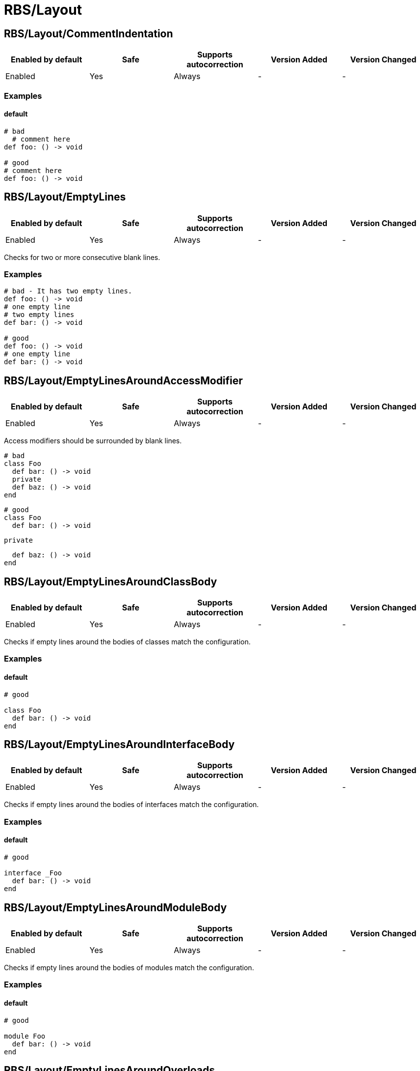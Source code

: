 ////
  Do NOT edit this file by hand directly, as it is automatically generated.

  Please make any necessary changes to the cop documentation within the source files themselves.
////

= RBS/Layout

[#rbslayoutcommentindentation]
== RBS/Layout/CommentIndentation

|===
| Enabled by default | Safe | Supports autocorrection | Version Added | Version Changed

| Enabled
| Yes
| Always
| -
| -
|===



[#examples-rbslayoutcommentindentation]
=== Examples

[#default-rbslayoutcommentindentation]
==== default

[source,rbs]
----
# bad
  # comment here
def foo: () -> void

# good
# comment here
def foo: () -> void
----

[#rbslayoutemptylines]
== RBS/Layout/EmptyLines

|===
| Enabled by default | Safe | Supports autocorrection | Version Added | Version Changed

| Enabled
| Yes
| Always
| -
| -
|===

Checks for two or more consecutive blank lines.

[#examples-rbslayoutemptylines]
=== Examples

[source,rbs]
----
# bad - It has two empty lines.
def foo: () -> void
# one empty line
# two empty lines
def bar: () -> void

# good
def foo: () -> void
# one empty line
def bar: () -> void
----

[#rbslayoutemptylinesaroundaccessmodifier]
== RBS/Layout/EmptyLinesAroundAccessModifier

|===
| Enabled by default | Safe | Supports autocorrection | Version Added | Version Changed

| Enabled
| Yes
| Always
| -
| -
|===

Access modifiers should be surrounded by blank lines.

  # bad
  class Foo
    def bar: () -> void
    private
    def baz: () -> void
  end

  # good
  class Foo
    def bar: () -> void

    private

    def baz: () -> void
  end

[#rbslayoutemptylinesaroundclassbody]
== RBS/Layout/EmptyLinesAroundClassBody

|===
| Enabled by default | Safe | Supports autocorrection | Version Added | Version Changed

| Enabled
| Yes
| Always
| -
| -
|===

Checks if empty lines around the bodies of classes match
the configuration.

[#examples-rbslayoutemptylinesaroundclassbody]
=== Examples

[#default-rbslayoutemptylinesaroundclassbody]
==== default

[source,rbs]
----
# good

class Foo
  def bar: () -> void
end
----

[#rbslayoutemptylinesaroundinterfacebody]
== RBS/Layout/EmptyLinesAroundInterfaceBody

|===
| Enabled by default | Safe | Supports autocorrection | Version Added | Version Changed

| Enabled
| Yes
| Always
| -
| -
|===

Checks if empty lines around the bodies of interfaces match
the configuration.

[#examples-rbslayoutemptylinesaroundinterfacebody]
=== Examples

[#default-rbslayoutemptylinesaroundinterfacebody]
==== default

[source,rbs]
----
# good

interface _Foo
  def bar: () -> void
end
----

[#rbslayoutemptylinesaroundmodulebody]
== RBS/Layout/EmptyLinesAroundModuleBody

|===
| Enabled by default | Safe | Supports autocorrection | Version Added | Version Changed

| Enabled
| Yes
| Always
| -
| -
|===

Checks if empty lines around the bodies of modules match
the configuration.

[#examples-rbslayoutemptylinesaroundmodulebody]
=== Examples

[#default-rbslayoutemptylinesaroundmodulebody]
==== default

[source,rbs]
----
# good

module Foo
  def bar: () -> void
end
----

[#rbslayoutemptylinesaroundoverloads]
== RBS/Layout/EmptyLinesAroundOverloads

|===
| Enabled by default | Safe | Supports autocorrection | Version Added | Version Changed

| Enabled
| Yes
| Always
| -
| -
|===



[#examples-rbslayoutemptylinesaroundoverloads]
=== Examples

[#default-rbslayoutemptylinesaroundoverloads]
==== default

[source,rbs]
----
# bad
def foo: () -> void

       | (Integer) -> Integer

# good
def foo: () -> void
       | (Integer) -> Integer
----

[#rbslayoutendalignment]
== RBS/Layout/EndAlignment

|===
| Enabled by default | Safe | Supports autocorrection | Version Added | Version Changed

| Enabled
| Yes
| Always
| -
| -
|===



[#examples-rbslayoutendalignment]
=== Examples

[#default-rbslayoutendalignment]
==== default

[source,rbs]
----
# bad
class Foo
  def foo: () -> void
  end

# good
class Foo
  def foo: () -> void
end
----

[#rbslayoutextraspacing]
== RBS/Layout/ExtraSpacing

|===
| Enabled by default | Safe | Supports autocorrection | Version Added | Version Changed

| Enabled
| Yes
| Always
| -
| -
|===



[#examples-rbslayoutextraspacing]
=== Examples

[#default-rbslayoutextraspacing]
==== default

[source,rbs]
----
# bad
def   foo:   ()   ->   void

# good
def foo: () -> void
----

[#rbslayoutindentationwidth]
== RBS/Layout/IndentationWidth

|===
| Enabled by default | Safe | Supports autocorrection | Version Added | Version Changed

| Enabled
| Yes
| Always
| -
| -
|===



[#examples-rbslayoutindentationwidth]
=== Examples

[#default-rbslayoutindentationwidth]
==== default

[source,rbs]
----
# bad
class Foo
def foo: () -> void
end

# good
class Foo
  def foo: () -> void
end
----

[#rbslayoutoverloadindentation]
== RBS/Layout/OverloadIndentation

|===
| Enabled by default | Safe | Supports autocorrection | Version Added | Version Changed

| Enabled
| Yes
| Always
| -
| -
|===



[#examples-rbslayoutoverloadindentation]
=== Examples

[#default-rbslayoutoverloadindentation]
==== default

[source,rbs]
----
# bad
def foo: () -> String | () -> (Integer)

# bad
def foo: () -> String
    | () -> (Integer)

# bad
def foo: () -> String |
         () -> (Integer)

# good
def foo: () -> String
       | () -> Integer
----

[#rbslayoutspaceaftercomma]
== RBS/Layout/SpaceAfterComma

|===
| Enabled by default | Safe | Supports autocorrection | Version Added | Version Changed

| Enabled
| Yes
| Always
| -
| -
|===



[#examples-rbslayoutspaceaftercomma]
=== Examples

[#default-rbslayoutspaceaftercomma]
==== default

[source,rbs]
----
# bad
def foo: (Integer,String) -> void

# good
def foo: (Integer, String) -> void
----

[#rbslayoutspacearoundarrow]
== RBS/Layout/SpaceAroundArrow

|===
| Enabled by default | Safe | Supports autocorrection | Version Added | Version Changed

| Enabled
| Yes
| Always
| -
| -
|===



[#examples-rbslayoutspacearoundarrow]
=== Examples

[#default-rbslayoutspacearoundarrow]
==== default

[source,rbs]
----
# bad
def foo: ()->void

# bad
def bar: () { ()->void } -> void

# good
def foo: () -> void

# good
def bar: () { () -> void } -> void
----

[#rbslayoutspacearoundbraces]
== RBS/Layout/SpaceAroundBraces

|===
| Enabled by default | Safe | Supports autocorrection | Version Added | Version Changed

| Enabled
| Yes
| Always
| -
| -
|===



[#examples-rbslayoutspacearoundbraces]
=== Examples

[#default-rbslayoutspacearoundbraces]
==== default

[source,rbs]
----
# bad
def bar: (){() -> void}-> void

# good
def bar: () { () -> void } -> void
----

[#rbslayoutspacearoundoperators]
== RBS/Layout/SpaceAroundOperators

|===
| Enabled by default | Safe | Supports autocorrection | Version Added | Version Changed

| Enabled
| Yes
| Always
| -
| -
|===



[#examples-rbslayoutspacearoundoperators]
=== Examples

[#default-rbslayoutspacearoundoperators]
==== default

[source,rbs]
----
# bad
Integer|String

# good
Integer | String
----

[#rbslayoutspacebeforecolon]
== RBS/Layout/SpaceBeforeColon

|===
| Enabled by default | Safe | Supports autocorrection | Version Added | Version Changed

| Enabled
| Yes
| Always
| -
| -
|===



[#examples-rbslayoutspacebeforecolon]
=== Examples

[#default-rbslayoutspacebeforecolon]
==== default

[source,rbs]
----
# bad
def foo : () -> void

# good
def foo: () -> void
----

[#rbslayoutspacebeforeoverload]
== RBS/Layout/SpaceBeforeOverload

|===
| Enabled by default | Safe | Supports autocorrection | Version Added | Version Changed

| Enabled
| Yes
| Always
| -
| -
|===



[#examples-rbslayoutspacebeforeoverload]
=== Examples

[#default-rbslayoutspacebeforeoverload]
==== default

[source,rbs]
----
# bad
def foo:() -> void
       |  () -> void

# good
def foo: () -> void
       | () -> void
----

[#rbslayouttrailingwhitespace]
== RBS/Layout/TrailingWhitespace

|===
| Enabled by default | Safe | Supports autocorrection | Version Added | Version Changed

| Enabled
| Yes
| Always
| -
| -
|===



[#examples-rbslayouttrailingwhitespace]
=== Examples

[#default-rbslayouttrailingwhitespace]
==== default

[source,rbs]
----
# bad
class Foo[:space:]
  def foo: () -> void[:space:]
end[:space:]

# good
class Foo
  def foo: () -> void
end
----
